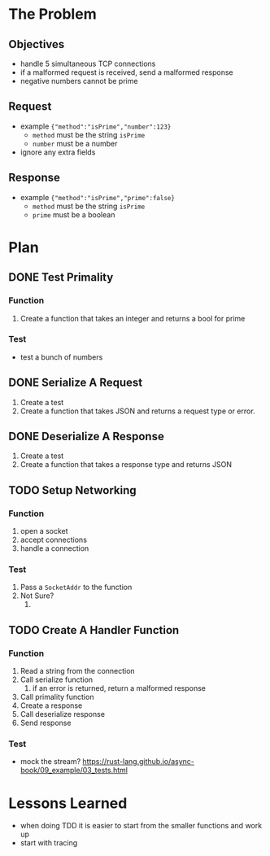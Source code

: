 * The Problem
** Objectives
- handle 5 simultaneous TCP connections
- if a malformed request is received, send a malformed response
- negative numbers cannot be prime

** Request
- example ~{"method":"isPrime","number":123}~
  - ~method~ must be the string ~isPrime~
  - ~number~ must be a number
- ignore any extra fields

** Response
- example ~{"method":"isPrime","prime":false}~
  - ~method~ must be the string ~isPrime~
  - ~prime~ must be a boolean

* Plan
** DONE Test Primality
*** Function
1. Create a function that takes an integer and returns a bool for prime

*** Test
- test a bunch of numbers

** DONE Serialize A Request
1. Create a test
2. Create a function that takes JSON and returns a request type or error.

** DONE Deserialize A Response
1. Create a test
2. Create a function that takes a response type and returns JSON

** TODO Setup Networking
*** Function
1. open a socket
2. accept connections
3. handle a connection

*** Test
1. Pass a ~SocketAddr~ to the function
2. Not Sure?
   1.

** TODO Create A Handler Function
*** Function
1. Read a string from the connection
2. Call serialize function
   1. if an error is returned, return a malformed response
3. Call primality function
4. Create a response
5. Call deserialize response
6. Send response

*** Test
- mock the stream? https://rust-lang.github.io/async-book/09_example/03_tests.html


* Lessons Learned
- when doing TDD it is easier to start from the smaller functions and work up
- start with tracing
